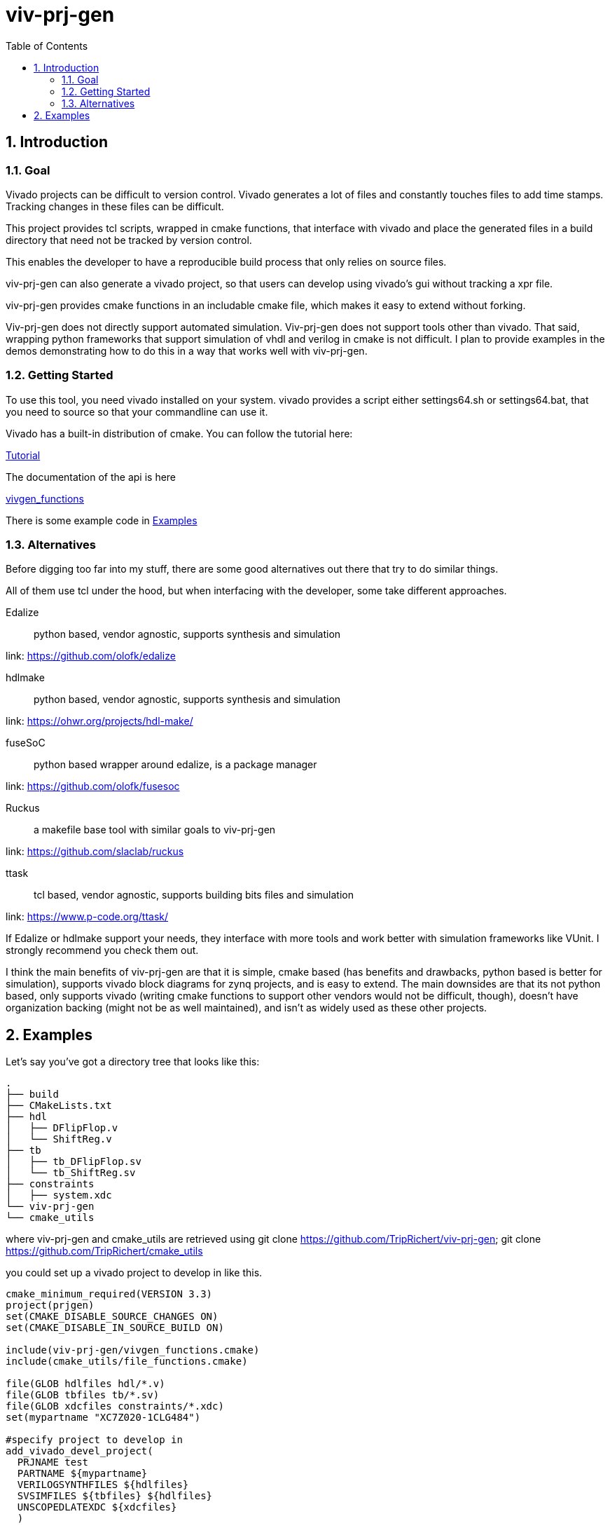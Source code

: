 = viv-prj-gen
:toc: 
:sectnums:
ifdef::env-github[]
:tip-caption: :bulb:
:note-caption: :information_source:
:important-caption: :heavy_exclamation_mark:
:caution-caption: :fire:
:warning-caption: :warning:
endif::[]

== Introduction

=== Goal

Vivado projects can be difficult to version control. Vivado generates a lot of files and constantly touches files to add time stamps.  Tracking changes in these files can be difficult.

This project provides tcl scripts, wrapped in cmake functions, that interface with vivado and place the generated files in a build directory that need not be tracked by version control.

This enables the developer to have a reproducible build process that only relies on source files.

viv-prj-gen can also generate a vivado project, so that users can develop using vivado's gui without tracking a xpr file.

viv-prj-gen provides cmake functions in an includable cmake file, which makes it easy to extend without forking.

Viv-prj-gen does not directly support automated simulation.  Viv-prj-gen does not support tools other than vivado.  That said, wrapping python frameworks that support simulation of vhdl and verilog in cmake is not difficult.  I plan to provide examples in the demos demonstrating how to do this in a way that works well with viv-prj-gen.

=== Getting Started

To use this tool, you need vivado installed on your system.  vivado provides a script either settings64.sh or settings64.bat, that you need to source so that your commandline can use it.

Vivado has a built-in distribution of cmake.  You can follow the tutorial here:

link:tutorial/Tutorial.adoc[Tutorial]

The documentation of the api is here

link:docs/vivgen_functions.adoc[vivgen_functions]

There is some example code in <<Examples>>

=== Alternatives

Before digging too far into my stuff, there are some good alternatives out there that try to do similar things.

All of them use tcl under the hood, but when interfacing with the developer, some take different approaches.

Edalize:: python based, vendor agnostic, supports synthesis and simulation

link: https://github.com/olofk/edalize

hdlmake:: python based, vendor agnostic, supports synthesis and simulation

link: https://ohwr.org/projects/hdl-make/

fuseSoC:: python based wrapper around edalize, is a package manager

link: https://github.com/olofk/fusesoc

Ruckus:: a makefile base tool with similar goals to viv-prj-gen

link: https://github.com/slaclab/ruckus

ttask:: tcl based, vendor agnostic, supports building bits files and simulation

link: https://www.p-code.org/ttask/

If Edalize or hdlmake support your needs, they interface with more tools and work better with simulation frameworks like VUnit.  I strongly recommend you check them out.

I think the main benefits of viv-prj-gen are that it is simple, cmake based (has benefits and drawbacks, python based is better for simulation), supports vivado block diagrams for zynq projects, and is easy to extend.  The main downsides are that its not python based, only supports vivado (writing cmake functions to support other vendors would not be difficult, though), doesn't have organization backing (might not be as well maintained), and isn't as widely used as these other projects.

== Examples

Let's say you've got a directory tree that looks like this:

[source, verbatim]
.
├── build
├── CMakeLists.txt
├── hdl
│   ├── DFlipFlop.v
│   └── ShiftReg.v
├── tb
│   ├── tb_DFlipFlop.sv
│   └── tb_ShiftReg.sv
├── constraints
│   ├── system.xdc
└── viv-prj-gen
└── cmake_utils

where viv-prj-gen and cmake_utils are retrieved using git clone https://github.com/TripRichert/viv-prj-gen; git clone https://github.com/TripRichert/cmake_utils

you could set up a vivado project to develop in like this.

[source, cmake]
----
cmake_minimum_required(VERSION 3.3)
project(prjgen)
set(CMAKE_DISABLE_SOURCE_CHANGES ON)
set(CMAKE_DISABLE_IN_SOURCE_BUILD ON)

include(viv-prj-gen/vivgen_functions.cmake)
include(cmake_utils/file_functions.cmake)

file(GLOB hdlfiles hdl/*.v)
file(GLOB tbfiles tb/*.sv)
file(GLOB xdcfiles constraints/*.xdc)
set(mypartname "XC7Z020-1CLG484")

#specify project to develop in
add_vivado_devel_project(
  PRJNAME test
  PARTNAME ${mypartname}
  VERILOGSYNTHFILES ${hdlfiles}
  SVSIMFILES ${tbfiles} ${hdlfiles}
  UNSCOPEDLATEXDC ${xdcfiles}
  )
----

If you want to build a bit file, you can set up a nonproject mode build recipe like this.

[source, cmake]
----
cmake_minimum_required(VERSION 3.3)
project(prjgen)
set(CMAKE_DISABLE_SOURCE_CHANGES ON)
set(CMAKE_DISABLE_IN_SOURCE_BUILD ON)

include(viv-prj-gen/vivgen_functions.cmake)
include(cmake_utils/file_functions.cmake)

file(GLOB hdlfiles hdl/*.v)
file(GLOB tbfiles tb/*.sv)
file(GLOB xdcfiles constraints/*.xdc)
set(mypartname "XC7Z020-1CLG484")

#use nonproject mode to specify recipe for bit file
add_vivado_nonprj_bitfile(
  PRJNAME test
  TOPNAME ShiftReg
  PARTNAME ${partname}
  VHDLFILES ${hdlfiles}
  UNSCOPEDLATEXDC ${xdcfiles}
  BITFILE_OUTPUT test_bitfile
  )
# create target that depends on output bitfile
add_custom_target(testnonprj_target
  DEPENDS ${test_bitfile}
  )
----

If you need to customize the build process, there are hooks for that, too.

If you are interested in seeing more of the capabilities, go through the tutorial:

link:tutorial/Tutorial.adoc[Tutorial]

